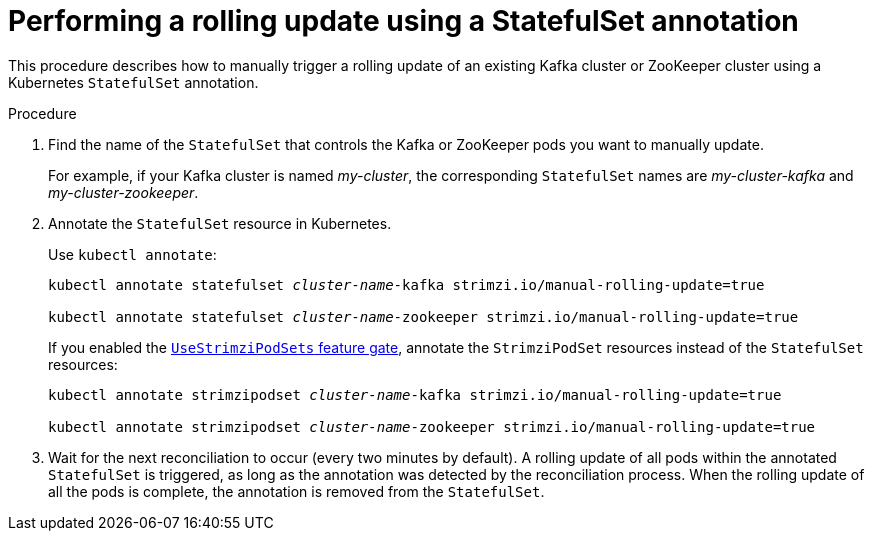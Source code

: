 // Module included in the following assemblies:
//
// managing/assembly-rolling-updates.adoc

[id='proc-manual-rolling-update-statefulset-{context}']
= Performing a rolling update using a StatefulSet annotation

This procedure describes how to manually trigger a rolling update of an existing Kafka cluster or ZooKeeper cluster using a Kubernetes `StatefulSet` annotation.

.Procedure

. Find the name of the `StatefulSet` that controls the Kafka or ZooKeeper pods you want to manually update.
+
For example, if your Kafka cluster is named _my-cluster_, the corresponding `StatefulSet` names are _my-cluster-kafka_ and _my-cluster-zookeeper_.

. Annotate the `StatefulSet` resource in Kubernetes.
+
Use `kubectl annotate`:
+
[source,shell,subs=+quotes]
----
kubectl annotate statefulset _cluster-name_-kafka strimzi.io/manual-rolling-update=true

kubectl annotate statefulset _cluster-name_-zookeeper strimzi.io/manual-rolling-update=true
----
+
If you enabled the xref:ref-operator-use-strimzi-pod-sets-feature-gate-{context}[`UseStrimziPodSets` feature gate], annotate the `StrimziPodSet` resources instead of the `StatefulSet` resources:
+
[source,shell,subs=+quotes]
----
kubectl annotate strimzipodset _cluster-name_-kafka strimzi.io/manual-rolling-update=true

kubectl annotate strimzipodset _cluster-name_-zookeeper strimzi.io/manual-rolling-update=true
----

. Wait for the next reconciliation to occur (every two minutes by default).
A rolling update of all pods within the annotated `StatefulSet` is triggered, as long as the annotation was detected by the reconciliation process.
When the rolling update of all the pods is complete, the annotation is removed from the `StatefulSet`.
